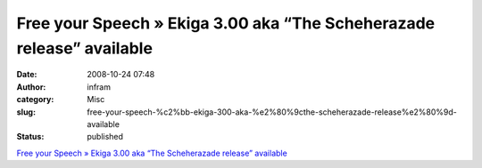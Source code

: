 Free your Speech » Ekiga 3.00 aka “The Scheherazade release” available
######################################################################
:date: 2008-10-24 07:48
:author: infram
:category: Misc
:slug: free-your-speech-%c2%bb-ekiga-300-aka-%e2%80%9cthe-scheherazade-release%e2%80%9d-available
:status: published

`Free your Speech » Ekiga 3.00 aka “The Scheherazade release”
available <http://blog.ekiga.net/?p=97>`__
